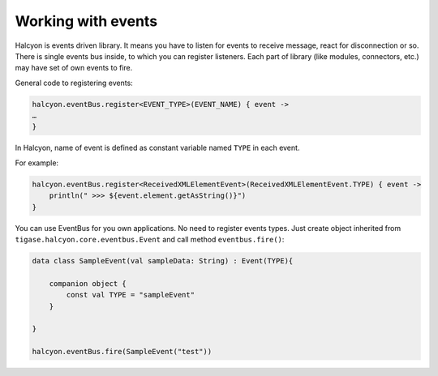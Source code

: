 
Working with events
===================

Halcyon is events driven library. It means you have to listen for events
to receive message, react for disconnection or so. There is single
events bus inside, to which you can register listeners. Each part of
library (like modules, connectors, etc.) may have set of own events to
fire.

General code to registering events:

.. code:: text

   halcyon.eventBus.register<EVENT_TYPE>(EVENT_NAME) { event ->
   …
   }

In Halcyon, name of event is defined as constant variable named ``TYPE``
in each event.

For example:

.. code:: kotlin

   halcyon.eventBus.register<ReceivedXMLElementEvent>(ReceivedXMLElementEvent.TYPE) { event ->
       println(" >>> ${event.element.getAsString()}")
   }

You can use EventBus for you own applications. No need to register
events types. Just create object inherited from
``tigase.halcyon.core.eventbus.Event`` and call method
``eventbus.fire()``:

.. code:: text

   data class SampleEvent(val sampleData: String) : Event(TYPE){

       companion object {
           const val TYPE = "sampleEvent"
       }

   }

   halcyon.eventBus.fire(SampleEvent("test"))